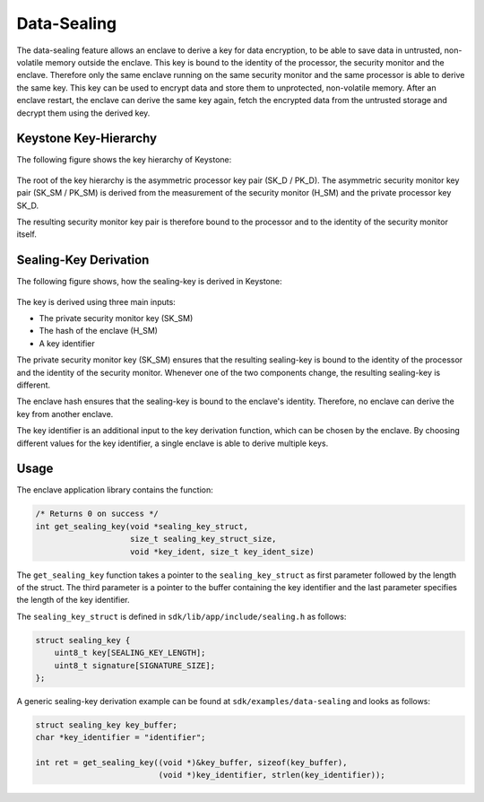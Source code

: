 Data-Sealing
============

The data-sealing feature allows an enclave to derive a key for data encryption,
to be able to save data in untrusted, non-volatile memory outside the enclave.
This key is bound to the identity of the processor, the security monitor and the
enclave. Therefore only the same enclave running on the same security monitor
and the same processor is able to derive the same key. This key can be used to
encrypt data and store them to unprotected, non-volatile memory. After an
enclave restart, the enclave can derive the same key again, fetch the encrypted
data from the untrusted storage and decrypt them using the derived key.


Keystone Key-Hierarchy
######################

The following figure shows the key hierarchy of Keystone:

.. figure:: /_static/images/keystone_key_hierarchy.png

The root of the key hierarchy is the asymmetric processor key pair (SK_D /
PK_D). The asymmetric security monitor key pair (SK_SM / PK_SM) is derived from
the measurement of the security monitor (H_SM) and the private processor key
SK_D.

The resulting security monitor key pair is therefore bound to the processor and
to the identity of the security monitor itself.


Sealing-Key Derivation
######################

The following figure shows, how the sealing-key is derived in Keystone:

.. figure:: /_static/images/sealing_key_deriv.png

The key is derived using three main inputs:

* The private security monitor key (SK_SM)
* The hash of the enclave (H_SM)
* A key identifier

The private security monitor key (SK_SM) ensures that the resulting sealing-key
is bound to the identity of the processor and the identity of the security
monitor. Whenever one of the two components change, the resulting sealing-key is
different.

The enclave hash ensures that the sealing-key is bound to the enclave's
identity. Therefore, no enclave can derive the key from another enclave.

The key identifier is an additional input to the key derivation function, which
can be chosen by the enclave. By choosing different values for the key
identifier, a single enclave is able to derive multiple keys.


Usage
#####

The enclave application library contains the function:

.. code-block:: c

    /* Returns 0 on success */
    int get_sealing_key(void *sealing_key_struct,
                        size_t sealing_key_struct_size,
                        void *key_ident, size_t key_ident_size)

The ``get_sealing_key`` function takes a pointer to the ``sealing_key_struct`` as
first parameter followed by the length of the struct. The third parameter is a
pointer to the buffer containing the key identifier and the last parameter
specifies the length of the key identifier.

The ``sealing_key_struct`` is defined in ``sdk/lib/app/include/sealing.h`` as
follows:

.. code-block:: c

    struct sealing_key {
        uint8_t key[SEALING_KEY_LENGTH];
        uint8_t signature[SIGNATURE_SIZE];
    };

A generic sealing-key derivation example can be found at
``sdk/examples/data-sealing`` and looks as follows:

.. code-block:: c

    struct sealing_key key_buffer;
    char *key_identifier = "identifier";

    int ret = get_sealing_key((void *)&key_buffer, sizeof(key_buffer),
                              (void *)key_identifier, strlen(key_identifier));
